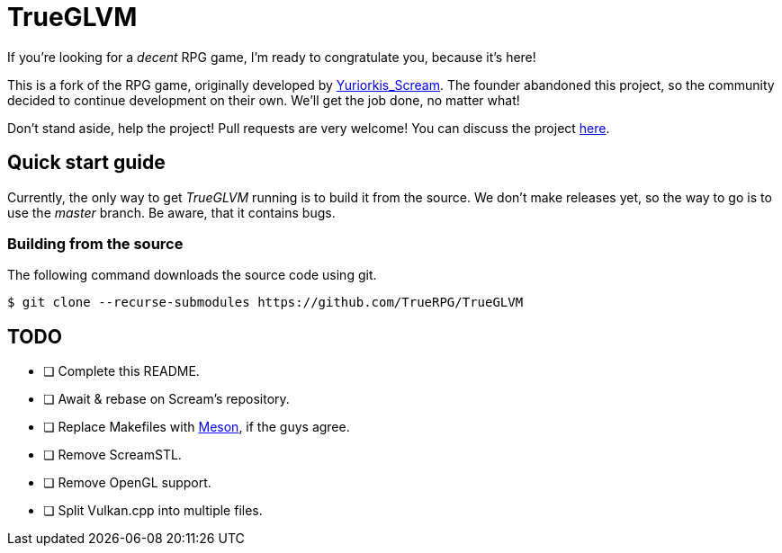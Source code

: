 = TrueGLVM

If you're looking for a _decent_ RPG game, I'm ready to congratulate you, because it's here!

This is a fork of the RPG game, originally developed by https://www.twitch.tv/yuriorkis_scream[Yuriorkis_Scream].
The founder abandoned this project, so the community decided to continue development on their own.
We'll get the job done, no matter what!

Don't stand aside, help the project! Pull requests are very welcome!
You can discuss the project https://github.com/TrueRPG/TrueGLVM/discussions[here].

== Quick start guide

Currently, the only way to get _TrueGLVM_ running is to build it from the source.
We don't make releases yet, so the way to go is to use the _master_ branch. Be aware, that it contains bugs.

=== Building from the source

The following command downloads the source code using git.

[,console]
----
$ git clone --recurse-submodules https://github.com/TrueRPG/TrueGLVM
----

// TODO: build instructions
// by the way, what do you guys think about asciidoc? :)

== TODO

* [ ] Complete this README.
* [ ] Await & rebase on Scream's repository.
* [ ] Replace Makefiles with https://mesonbuild.com[Meson], if the guys agree.
* [ ] Remove ScreamSTL.
* [ ] Remove OpenGL support.
* [ ] Split Vulkan.cpp into multiple files.
